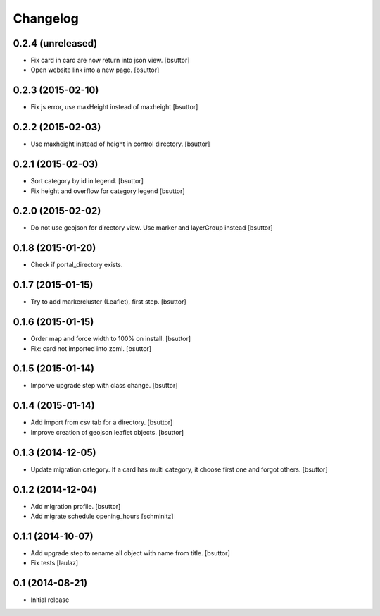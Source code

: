 Changelog
=========

0.2.4 (unreleased)
------------------

- Fix card in card are now return into json view.
  [bsuttor]

- Open website link into a new page.
  [bsuttor]


0.2.3 (2015-02-10)
------------------

- Fix js error, use maxHeight instead of maxheight
  [bsuttor]


0.2.2 (2015-02-03)
------------------

- Use maxheight instead of height in control directory.
  [bsuttor]


0.2.1 (2015-02-03)
------------------

- Sort category by id in legend.
  [bsuttor]

- Fix height and overflow for category legend
  [bsuttor]


0.2.0 (2015-02-02)
------------------

- Do not use geojson for directory view. Use marker and layerGroup instead
  [bsuttor]


0.1.8 (2015-01-20)
------------------

- Check if portal_directory exists.


0.1.7 (2015-01-15)
------------------

- Try to add markercluster (Leaflet), first step.
  [bsuttor]


0.1.6 (2015-01-15)
------------------

- Order map and force width to 100% on install.
  [bsuttor]

- Fix: card not imported into zcml.
  [bsuttor]


0.1.5 (2015-01-14)
------------------

- Imporve upgrade step with class change.
  [bsuttor]


0.1.4 (2015-01-14)
------------------

- Add import from csv tab for a directory.
  [bsuttor]

- Improve creation of geojson leaflet objects.
  [bsuttor]


0.1.3 (2014-12-05)
------------------

- Update migration category. If a card has multi category,
  it choose first one and forgot others.
  [bsuttor]


0.1.2 (2014-12-04)
------------------

- Add migration profile.
  [bsuttor]

- Add migrate schedule opening_hours
  [schminitz]


0.1.1 (2014-10-07)
------------------

- Add upgrade step to rename all object with name from title.
  [bsuttor]

- Fix tests
  [laulaz]


0.1 (2014-08-21)
----------------

- Initial release
